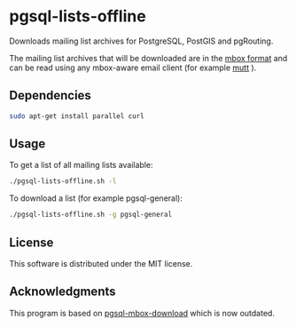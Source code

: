 * pgsql-lists-offline

Downloads mailing list archives for PostgreSQL, PostGIS and pgRouting.

The mailing list archives that will be downloaded are in the [[https://en.wikipedia.org/wiki/Mbox][mbox format]] and can be read
using any mbox-aware email client (for example [[http://www.mutt.org/][mutt]] ).

** Dependencies

#+begin_src sh
sudo apt-get install parallel curl
#+end_src

** Usage

To get a list of all mailing lists available:

#+begin_src sh
./pgsql-lists-offline.sh -l
#+end_src

To download a list (for example pgsql-general):

#+begin_src sh
./pgsql-lists-offline.sh -g pgsql-general
#+end_src

** License

This software is distributed under the MIT license.

** Acknowledgments

This program is based on [[https://github.com/gschlager/pgsql-mbox-download][pgsql-mbox-download]] which is
now outdated.

